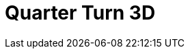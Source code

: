 = Quarter Turn 3D
:page-layout: toolboxes
:page-tags: catalog, toolbox, gaya-feelpp_toolbox_electric-quarter_turn_3d
:parent-catalogs: gaya-feelpp_toolbox_electric
:description: Quarter Turn 3D simulation
:page-illustration: ROOT:quarter_turn_3d.jpg